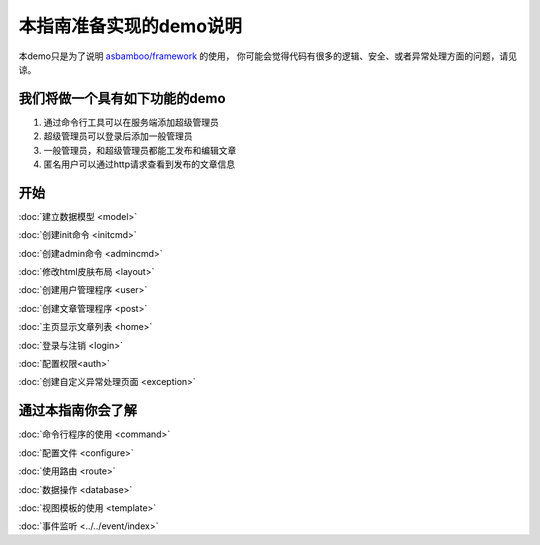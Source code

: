 .. framework_guide_desc

本指南准备实现的demo说明
===========================

本demo只是为了说明 `asbamboo/framework`_ 的使用， 你可能会觉得代码有很多的逻辑、安全、或者异常处理方面的问题，请见谅。

我们将做一个具有如下功能的demo
--------------------------------

#. 通过命令行工具可以在服务端添加超级管理员 
#. 超级管理员可以登录后添加一般管理员
#. 一般管理员，和超级管理员都能工发布和编辑文章
#. 匿名用户可以通过http请求查看到发布的文章信息

开始
----------------------

:doc:`建立数据模型 <model>`

:doc:`创建init命令 <initcmd>`

:doc:`创建admin命令 <admincmd>`

:doc:`修改html皮肤布局 <layout>`

:doc:`创建用户管理程序 <user>`

:doc:`创建文章管理程序 <post>`

:doc:`主页显示文章列表 <home>`

:doc:`登录与注销 <login>`

:doc:`配置权限<auth>`

:doc:`创建自定义异常处理页面 <exception>`



通过本指南你会了解
---------------------------

:doc:`命令行程序的使用 <command>`

:doc:`配置文件 <configure>`

:doc:`使用路由 <route>`

:doc:`数据操作 <database>`

:doc:`视图模板的使用 <template>`

:doc:`事件监听 <../../event/index>`



.. _asbamboo/framework: https://github.com/asbamboo/framework